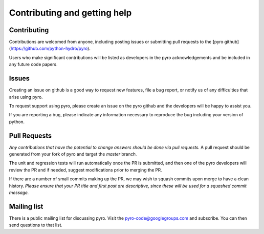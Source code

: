 Contributing and getting help
=============================

Contributing
------------

Contributions are welcomed from anyone, including posting issues or
submitting pull requests to the [pyro github](https://github.com/python-hydro/pyro).

Users who make significant contributions will be listed as developers
in the pyro acknowledgements and be included in any future code
papers.

Issues
------

Creating an issue on github is a good way to request new features,
file a bug report, or notify us of any difficulties that arise using
pyro.

To request support using pyro, please create an issue on the pyro
github and the developers will be happy to assist you.

If you are reporting a bug, please indicate any information necessary
to reproduce the bug including your version of python.

Pull Requests
-------------

*Any contributions that have the potential to change answers should be
done via pull requests.* A pull request should be generated from your
fork of pyro and target the `master` branch.

The unit and regression tests will run automatically once the PR is
submitted, and then one of the pyro developers will review the PR and
if needed, suggest modifications prior to merging the PR.

If there are a number of small commits making up the PR, we may wish
to squash commits upon merge to have a clean history.  *Please ensure
that your PR title and first post are descriptive, since these will be
used for a squashed commit message.*

Mailing list
------------

There is a public mailing list for discussing pyro. Visit the
`pyro-code@googlegroups.com
<https://groups.google.com/forum/#!forum/pyro-code>`_ and
subscribe. You can then send questions to that list.
